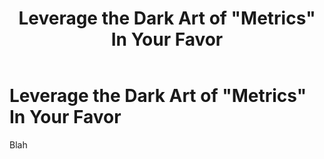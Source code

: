 :PROPERTIES:
:ID:       0A54C1F2-B531-4CF9-9337-8FC336B0AB15
:END:
#+title: Leverage the Dark Art of "Metrics" In Your Favor
#+filetags: :Chapter:
#+SELECT_TAGS
#+OPTIONS: tags:nil
* Leverage the Dark Art of "Metrics" In Your Favor
Blah

